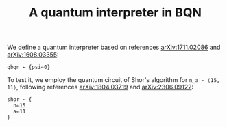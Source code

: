 # -*- eval: (face-remap-add-relative 'default '(:family "BQN386 Unicode" :height 180)); -*-
#+TITLE: A quantum interpreter in BQN
#+HTML_HEAD: <link rel="stylesheet" type="text/css" href="assets/style.css"/>

We define a quantum interpreter based on references [[https://arxiv.org/abs/1711.02086][arXiv:1711.02086]] and [[https://arxiv.org/abs/1608.03355][arXiv:1608.03355]]:

#+name: qbqn-block
#+begin_src bqn :exports code
  qbqn ← {psi⇐0}
#+end_src

To test it, we employ the quantum circuit of Shor's algorithm for src_bqn[:exports code]{n‿a ← ⟨15, 11⟩},
following references [[https://arxiv.org/abs/1804.03719][arXiv:1804.03719]] and [[https://arxiv.org/abs/2306.09122][arXiv:2306.09122]]:

#+name: shor-block
#+begin_src bqn
  shor ← {
    n⇐15
    a⇐11
  }
#+end_src


#+name: generate-bqn-link
#+begin_src emacs-lisp :noweb yes :noweb-prefix no :exports none :results raw
  (let* ((bqn-code (concat "<<qbqn-block>>" "\n" "<<shor-block>>"))
         (encoded (base64-encode-string (encode-coding-string bqn-code 'utf-8) t)))
    (concat "[[https://mlochbaum.github.io/BQN/try.html#code=" encoded "][BQN repl]]"))
#+end_src
